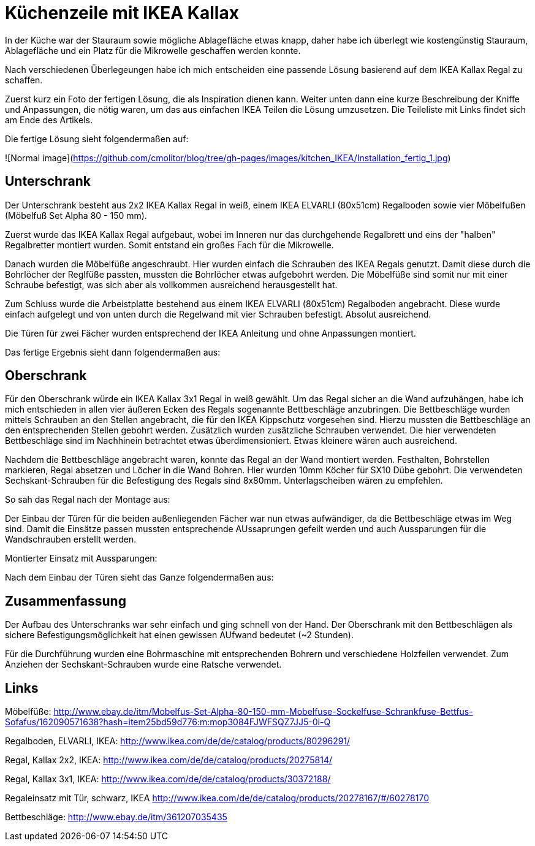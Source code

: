// = Your Blog title
// See https://hubpress.gitbooks.io/hubpress-knowledgebase/content/ for information about the parameters.
// :hp-image: /covers/cover.png
// :published_at: 2019-01-31
// :hp-tags: HubPress, Blog, Open_Source,
// :hp-alt-title: My English Title

= Küchenzeile mit IKEA Kallax

In der Küche war der Stauraum sowie mögliche Ablagefläche etwas knapp, daher habe ich überlegt wie kostengünstig Stauraum, Ablagefläche und ein Platz für die Mikrowelle geschaffen werden konnte.

Nach verschiedenen Überlegeungen habe ich mich entscheiden eine passende Lösung basierend auf dem IKEA Kallax Regal zu schaffen. 

Zuerst kurz ein Foto der fertigen Lösung, die als Inspiration dienen kann. Weiter unten dann eine kurze Beschreibung der Kniffe und Anpassungen, die nötig waren, um das aus einfachen IKEA Teilen die Lösung umzusetzen.
Die Teileliste mit Links findet sich am Ende des Artikels.

Die fertige Lösung sieht folgendermaßen auf:

![Normal image](https://github.com/cmolitor/blog/tree/gh-pages/images/kitchen_IKEA/Installation_fertig_1.jpg)

== Unterschrank

Der Unterschrank besteht aus 2x2 IKEA Kallax Regal in weiß, einem IKEA ELVARLI (80x51cm) Regalboden sowie vier Möbelfußen (Möbelfuß Set Alpha 80 - 150 mm).

Zuerst wurde das IKEA Kallax Regal aufgebaut, wobei im Inneren nur das durchgehende Regalbrett und eins der "halben" Regalbretter montiert wurden. Somit entstand ein großes Fach für die Mikrowelle.

Danach wurden die Möbelfüße angeschraubt. Hier wurden einfach die Schrauben des IKEA Regals genutzt. Damit diese durch die Bohrlöcher der Reglfüße passten, mussten die Bohrlöcher etwas aufgebohrt werden. Die Möbelfüße sind somit nur mit einer Schraube befestigt, was sich aber als vollkommen ausreichend herausgestellt hat.

[Befestigung_Bein.jpg]

Zum Schluss wurde die Arbeistplatte bestehend aus einem IKEA ELVARLI (80x51cm) Regalboden angebracht. Diese wurde einfach aufgelegt und von unten durch die Regelwand mit vier Schrauben befestigt. Absolut ausreichend.

[Befestigung_Arbeitsplatte.jpg]

Die Türen für zwei Fächer wurden entsprechend der IKEA Anleitung und ohne Anpassungen montiert. 

Das fertige Ergebnis sieht dann folgendermaßen aus:

[Unterschrank_fertig.jpg]


== Oberschrank

Für den Oberschrank würde ein IKEA Kallax 3x1 Regal in weiß gewählt. Um das Regal sicher an die Wand aufzuhängen, habe ich mich entschieden in allen vier äußeren Ecken des Regals sogenannte Bettbeschläge anzubringen. Die Bettbeschläge wurden mittels Schrauben an den Stellen angebracht, die für den IKEA Kippschutz vorgesehen sind. Hierzu mussten die Bettbeschläge an den entsprechenden Stellen gebohrt werden. Zusätzlich wurden zusätzliche Schrauben verwendet. Die hier verwendeten Bettbeschläge sind im Nachhinein betrachtet etwas überdimensioniert. Etwas kleinere wären auch ausreichend.

[Befestigung_Winkel.jpg]

Nachdem die Bettbeschläge angebracht waren, konnte das Regal an der Wand montiert werden. Festhalten, Bohrstellen markieren, Regal absetzen und Löcher in die Wand Bohren. Hier wurden 10mm Köcher für SX10 Dübe gebohrt. Die verwendeten Sechskant-Schrauben für die Befestigung des Regals sind 8x80mm. Unterlagscheiben wären zu empfehlen.

So sah das Regal nach der Montage aus:
[Oberschrank_ohne_Tueren.jpg]

Der Einbau der Türen für die beiden außenliegenden Fächer war nun etwas aufwändiger, da die Bettbeschläge etwas im Weg sind. Damit die Einsätze passen mussten entsprechende AUssaprungen gefeilt werden und auch Aussparungen für die Wandschrauben erstellt werden.

[Aussparungen_fertig.jpg]
[Aussparungen2.jpg]

Montierter Einsatz mit Aussparungen:
[Aussparungen_Montage.jpg]

Nach dem Einbau der Türen sieht das Ganze folgendermaßen aus:
[Oberschrank_mit_Tueren.jpg]
[Oberschrank_mit_Tueren_offen.jpg]

== Zusammenfassung

Der Aufbau des Unterschranks war sehr einfach und ging schnell von der Hand. Der Oberschrank mit den Bettbeschlägen als sichere Befestigungsmöglichkeit hat einen gewissen AUfwand bedeutet (~2 Stunden).

Für die Durchführung wurden eine Bohrmaschine mit entsprechenden Bohrern und verschiedene Holzfeilen verwendet. Zum Anziehen der Sechskant-Schrauben wurde eine Ratsche verwendet.


== Links

Möbelfüße:
http://www.ebay.de/itm/Mobelfus-Set-Alpha-80-150-mm-Mobelfuse-Sockelfuse-Schrankfuse-Bettfus-Sofafus/162090571638?hash=item25bd59d776:m:mop3084FJWFSQZ7JJ5-0i-Q

Regalboden, ELVARLI, IKEA:
http://www.ikea.com/de/de/catalog/products/80296291/

Regal, Kallax 2x2, IKEA:
http://www.ikea.com/de/de/catalog/products/20275814/

Regal, Kallax 3x1, IKEA:
http://www.ikea.com/de/de/catalog/products/30372188/

Regaleinsatz mit Tür, schwarz, IKEA
http://www.ikea.com/de/de/catalog/products/20278167/#/60278170

Bettbeschläge:
http://www.ebay.de/itm/361207035435

